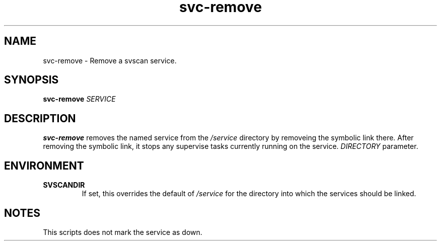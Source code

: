 .TH svc-remove 1
.SH NAME
svc-remove - Remove a svscan service.
.SH SYNOPSIS
.P
.B svc-remove
.I SERVICE
.SH DESCRIPTION
.B svc-remove
removes the named service from the
.I /service
directory by removeing the symbolic link there.
After removing the symbolic link, it stops any supervise tasks currently
running on the service.
.I DIRECTORY
parameter.
.SH ENVIRONMENT
.TP
.B SVSCANDIR
If set, this overrides the default of
.I /service
for the directory into which the services should be linked.
.SH NOTES
This scripts does not mark the service as down.
